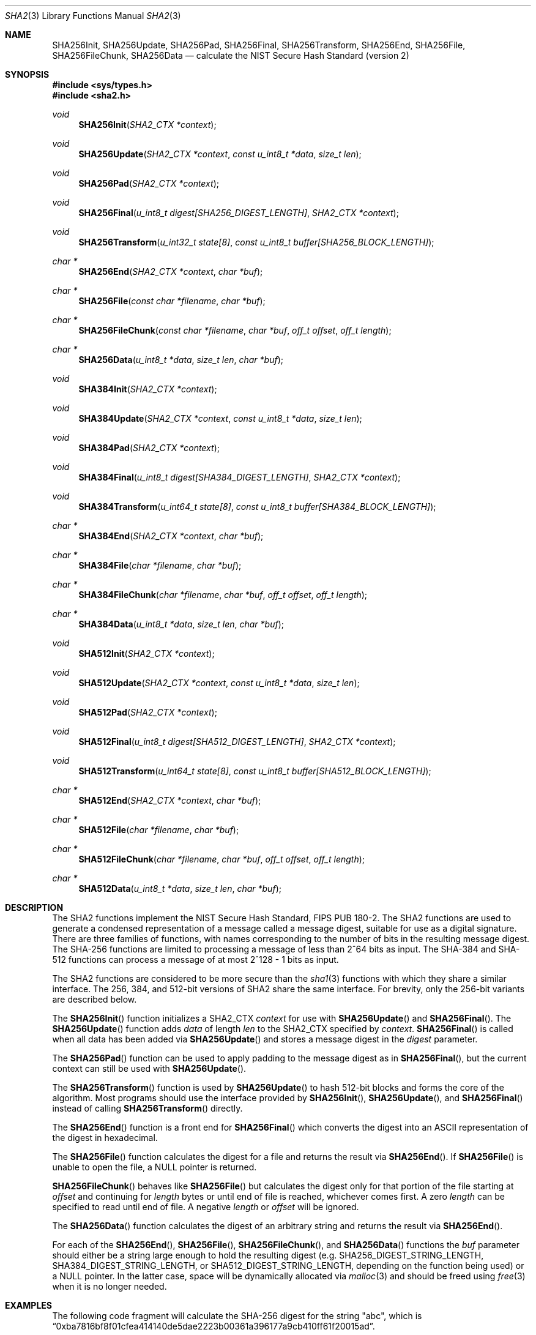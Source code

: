 .\"
.\" Copyright (c) 2003, 2004 Todd C. Miller <Todd.Miller@courtesan.com>
.\"
.\" Permission to use, copy, modify, and distribute this software for any
.\" purpose with or without fee is hereby granted, provided that the above
.\" copyright notice and this permission notice appear in all copies.
.\"
.\" THE SOFTWARE IS PROVIDED "AS IS" AND THE AUTHOR DISCLAIMS ALL WARRANTIES
.\" WITH REGARD TO THIS SOFTWARE INCLUDING ALL IMPLIED WARRANTIES OF
.\" MERCHANTABILITY AND FITNESS. IN NO EVENT SHALL THE AUTHOR BE LIABLE FOR
.\" ANY SPECIAL, DIRECT, INDIRECT, OR CONSEQUENTIAL DAMAGES OR ANY DAMAGES
.\" WHATSOEVER RESULTING FROM LOSS OF USE, DATA OR PROFITS, WHETHER IN AN
.\" ACTION OF CONTRACT, NEGLIGENCE OR OTHER TORTIOUS ACTION, ARISING OUT OF
.\" OR IN CONNECTION WITH THE USE OR PERFORMANCE OF THIS SOFTWARE.
.\"
.\" Sponsored in part by the Defense Advanced Research Projects
.\" Agency (DARPA) and Air Force Research Laboratory, Air Force
.\" Materiel Command, USAF, under agreement number F39502-99-1-0512.
.\"
.\" See http://www.nist.gov/sha/ for the detailed standard
.\"
.Dd $Mdocdate: September 12 2008 $
.Dt SHA2 3
.Os
.Sh NAME
.Nm SHA256Init ,
.Nm SHA256Update ,
.Nm SHA256Pad ,
.Nm SHA256Final ,
.Nm SHA256Transform ,
.Nm SHA256End ,
.Nm SHA256File ,
.Nm SHA256FileChunk ,
.Nm SHA256Data
.Nd calculate the NIST Secure Hash Standard (version 2)
.Sh SYNOPSIS
.Fd #include <sys/types.h>
.Fd #include <sha2.h>
.Ft void
.Fn SHA256Init "SHA2_CTX *context"
.Ft void
.Fn SHA256Update "SHA2_CTX *context" "const u_int8_t *data" "size_t len"
.Ft void
.Fn SHA256Pad "SHA2_CTX *context"
.Ft void
.Fn SHA256Final "u_int8_t digest[SHA256_DIGEST_LENGTH]" "SHA2_CTX *context"
.Ft void
.Fn SHA256Transform "u_int32_t state[8]" "const u_int8_t buffer[SHA256_BLOCK_LENGTH]"
.Ft "char *"
.Fn SHA256End "SHA2_CTX *context" "char *buf"
.Ft "char *"
.Fn SHA256File "const char *filename" "char *buf"
.Ft "char *"
.Fn SHA256FileChunk "const char *filename" "char *buf" "off_t offset" "off_t length"
.Ft "char *"
.Fn SHA256Data "u_int8_t *data" "size_t len" "char *buf"
.Ft void
.Fn SHA384Init "SHA2_CTX *context"
.Ft void
.Fn SHA384Update "SHA2_CTX *context" "const u_int8_t *data" "size_t len"
.Ft void
.Fn SHA384Pad "SHA2_CTX *context"
.Ft void
.Fn SHA384Final "u_int8_t digest[SHA384_DIGEST_LENGTH]" "SHA2_CTX *context"
.Ft void
.Fn SHA384Transform "u_int64_t state[8]" "const u_int8_t buffer[SHA384_BLOCK_LENGTH]"
.Ft "char *"
.Fn SHA384End "SHA2_CTX *context" "char *buf"
.Ft "char *"
.Fn SHA384File "char *filename" "char *buf"
.Ft "char *"
.Fn SHA384FileChunk "char *filename" "char *buf" "off_t offset" "off_t length"
.Ft "char *"
.Fn SHA384Data "u_int8_t *data" "size_t len" "char *buf"
.Ft void
.Fn SHA512Init "SHA2_CTX *context"
.Ft void
.Fn SHA512Update "SHA2_CTX *context" "const u_int8_t *data" "size_t len"
.Ft void
.Fn SHA512Pad "SHA2_CTX *context"
.Ft void
.Fn SHA512Final "u_int8_t digest[SHA512_DIGEST_LENGTH]" "SHA2_CTX *context"
.Ft void
.Fn SHA512Transform "u_int64_t state[8]" "const u_int8_t buffer[SHA512_BLOCK_LENGTH]"
.Ft "char *"
.Fn SHA512End "SHA2_CTX *context" "char *buf"
.Ft "char *"
.Fn SHA512File "char *filename" "char *buf"
.Ft "char *"
.Fn SHA512FileChunk "char *filename" "char *buf" "off_t offset" "off_t length"
.Ft "char *"
.Fn SHA512Data "u_int8_t *data" "size_t len" "char *buf"
.Sh DESCRIPTION
The SHA2 functions implement the NIST Secure Hash Standard,
FIPS PUB 180-2.
The SHA2 functions are used to generate a condensed representation of a
message called a message digest, suitable for use as a digital signature.
There are three families of functions, with names corresponding to
the number of bits in the resulting message digest.
The SHA-256 functions are limited to processing a message of less
than 2^64 bits as input.
The SHA-384 and SHA-512 functions can process a message of at most 2^128 - 1
bits as input.
.Pp
The SHA2 functions are considered to be more secure than the
.Xr sha1 3
functions with which they share a similar interface.
The 256, 384, and 512-bit versions of SHA2 share the same interface.
For brevity, only the 256-bit variants are described below.
.Pp
The
.Fn SHA256Init
function initializes a SHA2_CTX
.Ar context
for use with
.Fn SHA256Update
and
.Fn SHA256Final .
The
.Fn SHA256Update
function adds
.Ar data
of length
.Ar len
to the SHA2_CTX specified by
.Ar context .
.Fn SHA256Final
is called when all data has been added via
.Fn SHA256Update
and stores a message digest in the
.Ar digest
parameter.
.Pp
The
.Fn SHA256Pad
function can be used to apply padding to the message digest as in
.Fn SHA256Final ,
but the current context can still be used with
.Fn SHA256Update .
.Pp
The
.Fn SHA256Transform
function is used by
.Fn SHA256Update
to hash 512-bit blocks and forms the core of the algorithm.
Most programs should use the interface provided by
.Fn SHA256Init ,
.Fn SHA256Update ,
and
.Fn SHA256Final
instead of calling
.Fn SHA256Transform
directly.
.Pp
The
.Fn SHA256End
function is a front end for
.Fn SHA256Final
which converts the digest into an
.Tn ASCII
representation of the digest in hexadecimal.
.Pp
The
.Fn SHA256File
function calculates the digest for a file and returns the result via
.Fn SHA256End .
If
.Fn SHA256File
is unable to open the file, a
.Dv NULL
pointer is returned.
.Pp
.Fn SHA256FileChunk
behaves like
.Fn SHA256File
but calculates the digest only for that portion of the file starting at
.Fa offset
and continuing for
.Fa length
bytes or until end of file is reached, whichever comes first.
A zero
.Fa length
can be specified to read until end of file.
A negative
.Fa length
or
.Fa offset
will be ignored.
.Pp
The
.Fn SHA256Data
function
calculates the digest of an arbitrary string and returns the result via
.Fn SHA256End .
.Pp
For each of the
.Fn SHA256End ,
.Fn SHA256File ,
.Fn SHA256FileChunk ,
and
.Fn SHA256Data
functions the
.Ar buf
parameter should either be a string large enough to hold the resulting digest
(e.g.\&
.Ev SHA256_DIGEST_STRING_LENGTH ,
.Ev SHA384_DIGEST_STRING_LENGTH ,
or
.Ev SHA512_DIGEST_STRING_LENGTH ,
depending on the function being used)
or a
.Dv NULL
pointer.
In the latter case, space will be dynamically allocated via
.Xr malloc 3
and should be freed using
.Xr free 3
when it is no longer needed.
.Sh EXAMPLES
The following code fragment will calculate the SHA-256 digest for the string
.Qq abc ,
which is
.Dq 0xba7816bf8f01cfea414140de5dae2223b00361a396177a9cb410ff61f20015ad .
.Bd -literal -offset indent
SHA2_CTX ctx;
u_int8_t results[SHA256_DIGEST_LENGTH];
char *buf;
int n;

buf = "abc";
n = strlen(buf);
SHA256Init(&ctx);
SHA256Update(&ctx, (u_int8_t *)buf, n);
SHA256Final(results, &ctx);

/* Print the digest as one long hex value */
printf("0x");
for (n = 0; n \*(Lt SHA256_DIGEST_LENGTH; n++)
	printf("%02x", results[n]);
putchar('\en');
.Ed
.Pp
Alternately, the helper functions could be used in the following way:
.Bd -literal -offset indent
u_int8_t output[SHA256_DIGEST_STRING_LENGTH];
char *buf = "abc";

printf("0x%s\en", SHA256Data(buf, strlen(buf), output));
.Ed
.Sh SEE ALSO
.Xr cksum 1 ,
.Xr md4 3 ,
.Xr md5 3 ,
.Xr rmd160 3 ,
.Xr sha1 3
.Rs
.%T Secure Hash Standard
.%O FIPS PUB 180-2
.Re
.Sh HISTORY
The SHA2 functions appeared in
.Ox 3.4 .
.Sh AUTHORS
This implementation of the SHA functions was written by Aaron D. Gifford.
.Pp
The
.Fn SHA256End ,
.Fn SHA256File ,
.Fn SHA256FileChunk ,
and
.Fn SHA256Data
helper functions are derived from code written by Poul-Henning Kamp.
.Sh CAVEATS
This implementation of the Secure Hash Standard has not been validated by
NIST and as such is not in official compliance with the standard.
.Pp
If a message digest is to be copied to a multi-byte type (i.e.\&
an array of 32-bit integers) it will be necessary to
perform byte swapping on little endian machines such as the i386, alpha,
and vax.
